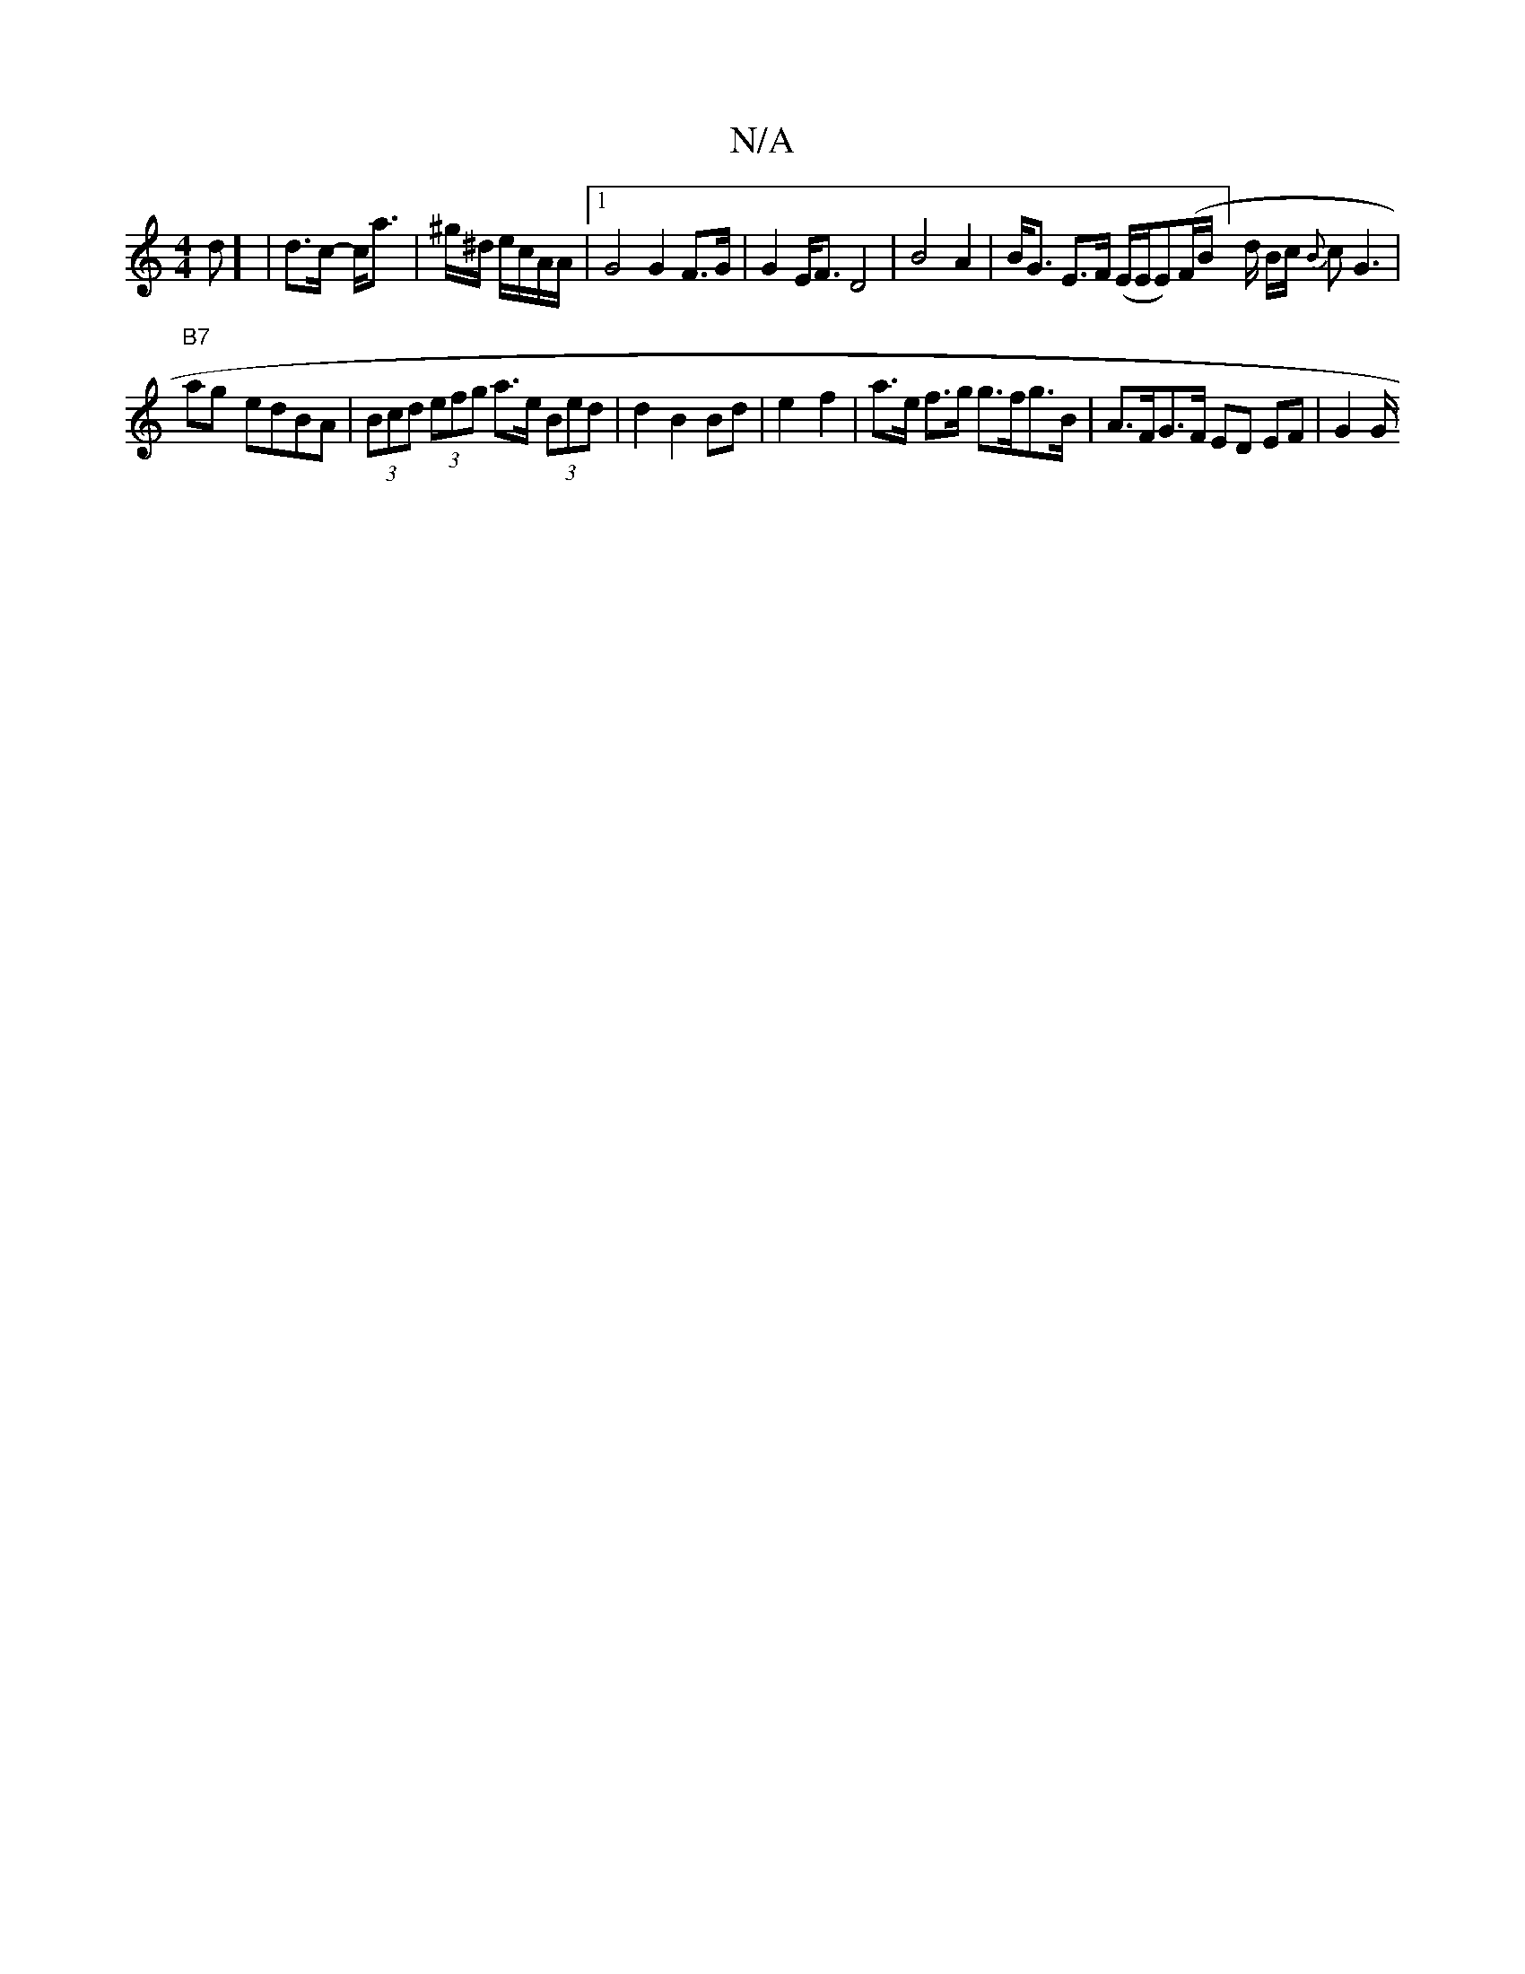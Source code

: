 X:1
T:N/A
M:4/4
R:N/A
K:Cmajor
d] | d>c- c<a | ^g/^d/ e/c/A/A/|[1 G4 G2 F>G | G2 E<F D4 | B4 A2 | B<G E>F (E/E/E)(F/B/]d/ B/c/ {B}cG3|
"B7"ag- edBA | (3Bcd (3efg a>e (3Bed | d2 B2 Bd | e2- f2 | a>e f>g g>fg>B|A>FG>F ED EF | G4/2G/2